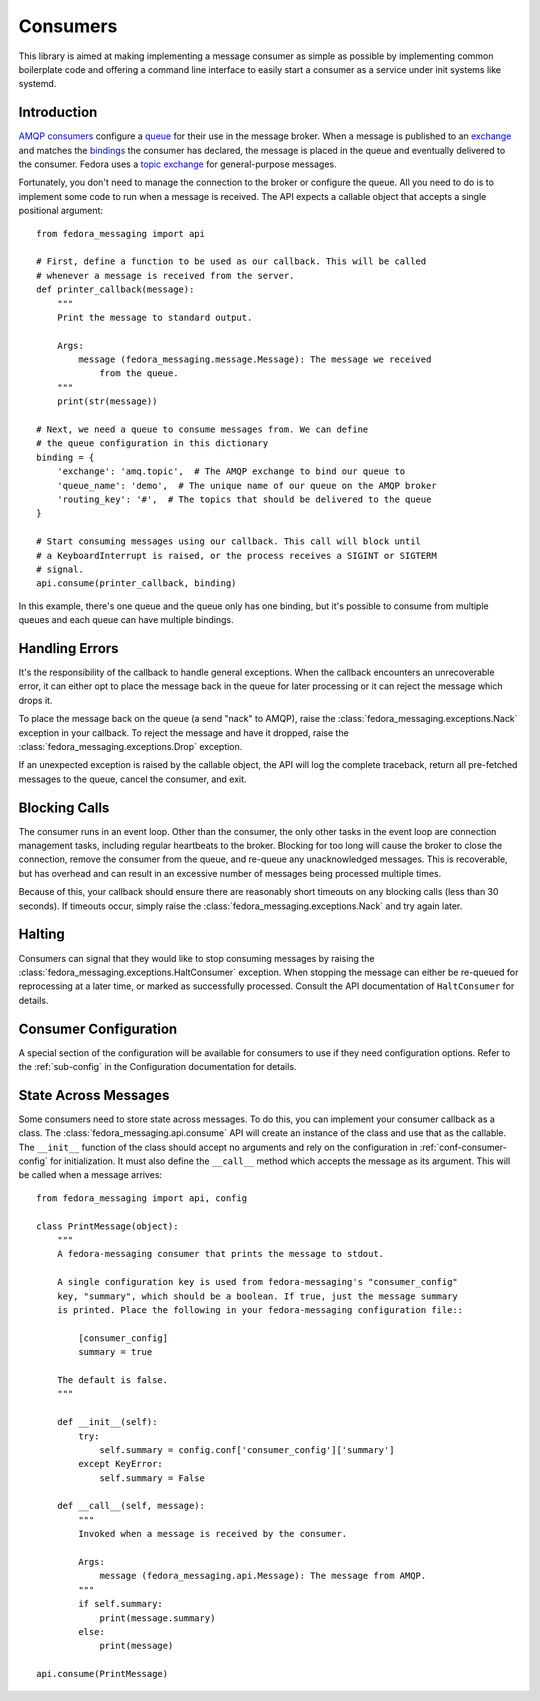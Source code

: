 
.. _consumers:

=========
Consumers
=========

This library is aimed at making implementing a message consumer as simple as
possible by implementing common boilerplate code and offering a command line
interface to easily start a consumer as a service under init systems like
systemd.


Introduction
============

`AMQP consumers`_ configure a `queue`_ for their use in the message broker.
When a message is published to an `exchange`_ and matches the `bindings`_ the
consumer has declared, the message is placed in the queue and eventually
delivered to the consumer. Fedora uses a `topic exchange`_ for general-purpose
messages.

Fortunately, you don't need to manage the connection to the broker or configure
the queue. All you need to do is to implement some code to run when a message
is received. The API expects a callable object that accepts a single positional
argument::

    from fedora_messaging import api

    # First, define a function to be used as our callback. This will be called
    # whenever a message is received from the server.
    def printer_callback(message):
        """
        Print the message to standard output.

        Args:
            message (fedora_messaging.message.Message): The message we received
                from the queue.
        """
        print(str(message))

    # Next, we need a queue to consume messages from. We can define
    # the queue configuration in this dictionary
    binding = {
        'exchange': 'amq.topic',  # The AMQP exchange to bind our queue to
        'queue_name': 'demo',  # The unique name of our queue on the AMQP broker
        'routing_key': '#',  # The topics that should be delivered to the queue
    }

    # Start consuming messages using our callback. This call will block until
    # a KeyboardInterrupt is raised, or the process receives a SIGINT or SIGTERM
    # signal.
    api.consume(printer_callback, binding)

In this example, there's one queue and the queue only has one binding, but it's
possible to consume from multiple queues and each queue can have multiple
bindings.


Handling Errors
===============

It's the responsibility of the callback to handle general exceptions. When the
callback encounters an unrecoverable error, it can either opt to place the
message back in the queue for later processing or it can reject the message
which drops it.

To place the message back on the queue (a send "nack" to AMQP), raise the
:class:`fedora_messaging.exceptions.Nack` exception in your callback. To reject
the message and have it dropped, raise the
:class:`fedora_messaging.exceptions.Drop` exception.

If an unexpected exception is raised by the callable object, the API will log
the complete traceback, return all pre-fetched messages to the queue, cancel
the consumer, and exit.


Blocking Calls
==============

The consumer runs in an event loop. Other than the consumer, the only other
tasks in the event loop are connection management tasks, including regular
heartbeats to the broker. Blocking for too long will cause the broker to close
the connection, remove the consumer from the queue, and re-queue any
unacknowledged messages. This is recoverable, but has overhead and can result
in an excessive number of messages being processed multiple times.

Because of this, your callback should ensure there are reasonably short
timeouts on any blocking calls (less than 30 seconds). If timeouts occur,
simply raise the :class:`fedora_messaging.exceptions.Nack` and try again later.


Halting
=======

Consumers can signal that they would like to stop consuming messages by raising
the :class:`fedora_messaging.exceptions.HaltConsumer` exception. When stopping
the message can either be re-queued for reprocessing at a later time, or marked
as successfully processed. Consult the API documentation of ``HaltConsumer`` for
details.


Consumer Configuration
======================

A special section of the configuration will be available for consumers to use
if they need configuration options. Refer to the :ref:`sub-config` in the
Configuration documentation for details.


State Across Messages
=====================

Some consumers need to store state across messages. To do this, you can
implement your consumer callback as a class. The
:class:`fedora_messaging.api.consume` API will create an instance of the class
and use that as the callable. The ``__init__`` function of the class should
accept no arguments and rely on the configuration in
:ref:`conf-consumer-config` for initialization. It must also define the
``__call__`` method which accepts the message as its argument. This will be
called when a message arrives::

    from fedora_messaging import api, config

    class PrintMessage(object):
        """
        A fedora-messaging consumer that prints the message to stdout.

        A single configuration key is used from fedora-messaging's "consumer_config"
        key, "summary", which should be a boolean. If true, just the message summary
        is printed. Place the following in your fedora-messaging configuration file::

            [consumer_config]
            summary = true

        The default is false.
        """

        def __init__(self):
            try:
                self.summary = config.conf['consumer_config']['summary']
            except KeyError:
                self.summary = False

        def __call__(self, message):
            """
            Invoked when a message is received by the consumer.

            Args:
                message (fedora_messaging.api.Message): The message from AMQP.
            """
            if self.summary:
                print(message.summary)
            else:
                print(message)

    api.consume(PrintMessage)


.. _AMQP overview: https://www.rabbitmq.com/tutorials/amqp-concepts.html
.. _RabbitMQ tutorials: https://www.rabbitmq.com/getstarted.html
.. _pika: https://pika.readthedocs.io/
.. _bindings: https://www.rabbitmq.com/tutorials/amqp-concepts.html#bindings
.. _queue: https://www.rabbitmq.com/tutorials/amqp-concepts.html#queues
.. _AMQP consumers: https://www.rabbitmq.com/tutorials/amqp-concepts.html#consumers
.. _exchange: https://www.rabbitmq.com/tutorials/amqp-concepts.html#exchanges
.. _topic exchange: https://www.rabbitmq.com/tutorials/amqp-concepts.html#exchange-topic
